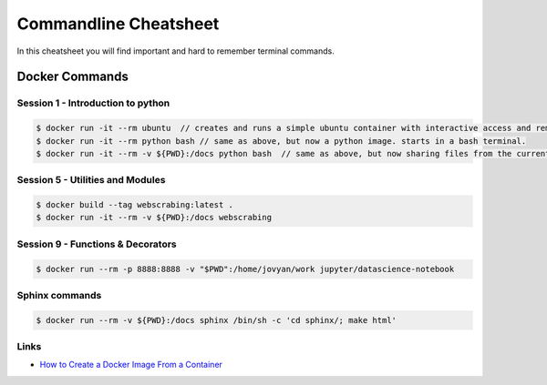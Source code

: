 Commandline Cheatsheet
======================
In this cheatsheet you will find important and hard to remember terminal commands.

Docker Commands
---------------

---------------------------------
Session 1 - Introduction to python 
---------------------------------

.. code::
   
   $ docker run -it --rm ubuntu  // creates and runs a simple ubuntu container with interactive access and removal after use. 
   $ docker run -it --rm python bash // same as above, but now a python image. starts in a bash terminal.
   $ docker run -it --rm -v ${PWD}:/docs python bash  // same as above, but now sharing files from the current directory to/from /docs folder in the container.
 

---------------------------------
Session 5 - Utilities and Modules
---------------------------------

.. code::

        $ docker build --tag webscrabing:latest .
        $ docker run -it --rm -v ${PWD}:/docs webscrabing 

----------------------------------
Session 9 - Functions & Decorators
----------------------------------

.. code::

        $ docker run --rm -p 8888:8888 -v "$PWD":/home/jovyan/work jupyter/datascience-notebook 


---------------
Sphinx commands
---------------

.. code::
   
   $ docker run --rm -v ${PWD}:/docs sphinx /bin/sh -c 'cd sphinx/; make html'


-----
Links
-----

* `How to Create a Docker Image From a Container <https://www.scalyr.com/blog/create-docker-image/>`_





